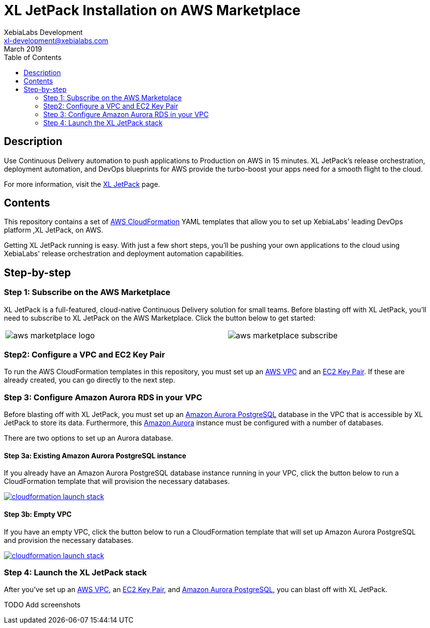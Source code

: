 = XL JetPack Installation on AWS Marketplace
XebiaLabs Development <xl-development@xebialabs.com>
March 2019
:source-hightlighter: pygments
:toc:

== Description
Use Continuous Delivery automation to push applications to Production on AWS in 15 minutes. XL JetPack's release orchestration, deployment automation, and DevOps blueprints for AWS provide the turbo-boost your apps need for a smooth flight to the cloud.

For more information, visit the https://xebialabs.com/products/xl-jetpack/[XL JetPack] page.

== Contents
This repository contains a set of https://aws.amazon.com/cloudformation/[AWS CloudFormation] YAML templates that allow you to set up XebiaLabs' leading DevOps platform ,XL JetPack, on AWS.

Getting XL JetPack running is easy. With just a few short steps, you'll be pushing your own applications to the cloud using XebiaLabs' release orchestration and deployment automation capabilities.

== Step-by-step
=== Step 1: Subscribe on the AWS Marketplace
XL JetPack is a full-featured, cloud-native Continuous Delivery solution for small teams. Before blasting off with XL JetPack, you'll need to subscribe to XL JetPack on the AWS Marketplace. Click the button below to get started:

[cols="^.^2,^.^"]
|===
| image:images/aws-marketplace-logo.jpg[] | image:images/aws-marketplace-subscribe.jpg[]
|===

=== Step2: Configure a VPC and EC2 Key Pair
To run the AWS CloudFormation templates in this repository, you must set up an http://docs.aws.amazon.com/AmazonVPC/latest/UserGuide/VPC_Introduction.html[AWS VPC] and an http://docs.aws.amazon.com/AWSEC2/latest/UserGuide/concepts.html[EC2 Key Pair]. If these are already created, you can go directly to the next step.

=== Step 3: Configure Amazon Aurora RDS in your VPC
Before blasting off with XL JetPack, you must set up an https://aws.amazon.com/rds/aurora/details/postgresql-details/[Amazon Aurora PostgreSQL] database in the VPC that is accessible by XL JetPack to store its data. Furthermore, this https://aws.amazon.com/rds/aurora/[Amazon Aurora] instance must be configured with a number of databases.

There are two options to set up an Aurora database.

==== Step 3a: Existing Amazon Aurora PostgreSQL instance
If you already have an Amazon Aurora PostgreSQL database instance running in your VPC, click the button below to run a CloudFormation template that will provision the necessary databases.

image:https://s3.amazonaws.com/cloudformation-examples/cloudformation-launch-stack.png[link=https://us-east-1.console.aws.amazon.com/cloudformation/home?region=us-east-1#/stacks/create?stackName=XLJetPack-RDS&templateURL=https://s3.amazonaws.com/xl-jetpack-aws/setup-xl-jetpack-rds.yaml]

==== Step 3b: Empty VPC
If you have an empty VPC, click the button below to run a CloudFormation template that will set up Amazon Aurora PostgreSQL and provision the necessary databases.

image:https://s3.amazonaws.com/cloudformation-examples/cloudformation-launch-stack.png[link=https://us-east-1.console.aws.amazon.com/cloudformation/home?region=us-east-1#/stacks/create?stackName=XLJetPack-RDS&templateURL=https://s3.amazonaws.com/xl-jetpack-aws/create-xl-jetpack-database.yaml]

=== Step 4: Launch the XL JetPack stack
After you've set up an http://docs.aws.amazon.com/AmazonVPC/latest/UserGuide/VPC_Introduction.html[AWS VPC], an http://docs.aws.amazon.com/AWSEC2/latest/UserGuide/concepts.html[EC2 Key Pair], and https://aws.amazon.com/rds/aurora/details/postgresql-details/[Amazon Aurora PostgreSQL], you can blast off with XL JetPack.

TODO Add screenshots
